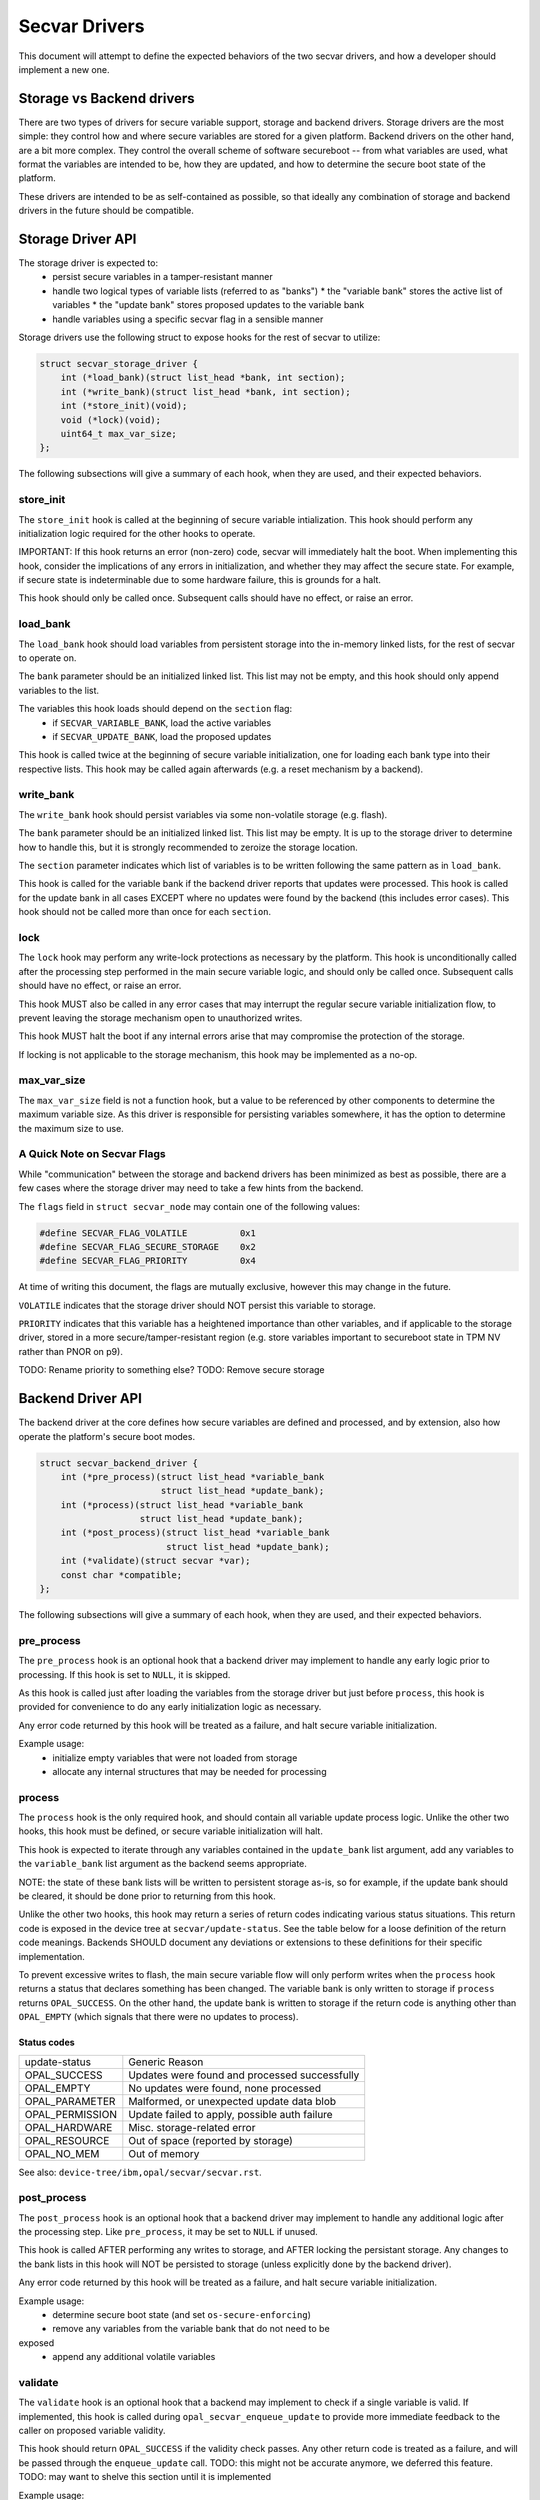.. _secvar-driver-api:

Secvar Drivers
==============

This document will attempt to define the expected behaviors of the two
secvar drivers, and how a developer should implement a new one.


Storage vs Backend drivers
--------------------------

There are two types of drivers for secure variable support, storage
and backend drivers. Storage drivers are the most simple: they control
how and where secure variables are stored for a given platform.
Backend drivers on the other hand, are a bit more complex. They
control the overall scheme of software secureboot -- from what
variables are used, what format the variables are intended to be, how
they are updated, and how to determine the secure boot state of the
platform.

These drivers are intended to be as self-contained as possible, so
that ideally any combination of storage and backend drivers in the
future should be compatible.


Storage Driver API
------------------

The storage driver is expected to:
 * persist secure variables in a tamper-resistant manner
 * handle two logical types of variable lists (referred to as "banks")
   * the "variable bank" stores the active list of variables
   * the "update bank" stores proposed updates to the variable bank
 * handle variables using a specific secvar flag in a sensible manner

Storage drivers use the following struct to expose hooks for the rest
of secvar to utilize:

.. code-block:: c

  struct secvar_storage_driver {
      int (*load_bank)(struct list_head *bank, int section);
      int (*write_bank)(struct list_head *bank, int section);
      int (*store_init)(void);
      void (*lock)(void);
      uint64_t max_var_size;
  };

The following subsections will give a summary of each hook, when they
are used, and their expected behaviors.


store_init
^^^^^^^^^^

The ``store_init`` hook is called at the beginning of secure variable
intialization. This hook should perform any initialization logic
required for the other hooks to operate.

IMPORTANT: If this hook returns an error (non-zero) code, secvar will
immediately halt the boot. When implementing this hook, consider the
implications of any errors in initialization, and whether they may
affect the secure state. For example, if secure state is
indeterminable due to some hardware failure, this is grounds for a
halt.

This hook should only be called once. Subsequent calls should have no
effect, or raise an error.


load_bank
^^^^^^^^^

The ``load_bank`` hook should load variables from persistent storage
into the in-memory linked lists, for the rest of secvar to operate on.

The ``bank`` parameter should be an initialized linked list. This list
may not be empty, and this hook should only append variables to the
list.

The variables this hook loads should depend on the ``section`` flag:
 * if ``SECVAR_VARIABLE_BANK``, load the active variables
 * if ``SECVAR_UPDATE_BANK``, load the proposed updates

This hook is called twice at the beginning of secure variable
initialization, one for loading each bank type into their respective
lists. This hook may be called again afterwards (e.g. a reset
mechanism by a backend).


write_bank
^^^^^^^^^^

The ``write_bank`` hook should persist variables via some non-volatile
storage (e.g. flash).

The ``bank`` parameter should be an initialized linked list. This list
may be empty. It is up to the storage driver to determine how to
handle this, but it is strongly recommended to zeroize the storage
location.

The ``section`` parameter indicates which list of variables is to be
written following the same pattern as in ``load_bank``.

This hook is called for the variable bank if the backend driver
reports that updates were processed. This hook is called for the
update bank in all cases EXCEPT where no updates were found by the
backend (this includes error cases). This hook should not be called
more than once for each ``section``.


lock
^^^^

The ``lock`` hook may perform any write-lock protections as necessary
by the platform. This hook is unconditionally called after the
processing step performed in the main secure variable logic, and
should only be called once. Subsequent calls should have no effect, or
raise an error.

This hook MUST also be called in any error cases that may interrupt
the regular secure variable initialization flow, to prevent leaving
the storage mechanism open to unauthorized writes.

This hook MUST halt the boot if any internal errors arise that may
compromise the protection of the storage.

If locking is not applicable to the storage mechanism, this hook may
be implemented as a no-op.


max_var_size
^^^^^^^^^^^^

The ``max_var_size`` field is not a function hook, but a value to be
referenced by other components to determine the maximum variable size.
As this driver is responsible for persisting variables somewhere, it
has the option to determine the maximum size to use.


A Quick Note on Secvar Flags
^^^^^^^^^^^^^^^^^^^^^^^^^^^^

While "communication" between the storage and backend drivers has
been minimized as best as possible, there are a few cases where the
storage driver may need to take a few hints from the backend.

The ``flags`` field in ``struct secvar_node`` may contain one of
the following values:

.. code-block:: c

  #define SECVAR_FLAG_VOLATILE		0x1
  #define SECVAR_FLAG_SECURE_STORAGE	0x2
  #define SECVAR_FLAG_PRIORITY		0x4

At time of writing this document, the flags are mutually exclusive,
however this may change in the future.

``VOLATILE`` indicates that the storage driver should NOT persist
this variable to storage.

``PRIORITY`` indicates that this variable has a heightened importance
than other variables, and if applicable to the storage driver, stored
in a more secure/tamper-resistant region (e.g. store variables
important to secureboot state in TPM NV rather than PNOR on p9).

TODO: Rename priority to something else?
TODO: Remove secure storage

Backend Driver API
------------------

The backend driver at the core defines how secure variables are
defined and processed, and by extension, also how operate the
platform's secure boot modes.

.. code-block:: c

  struct secvar_backend_driver {
      int (*pre_process)(struct list_head *variable_bank
                         struct list_head *update_bank);
      int (*process)(struct list_head *variable_bank
                     struct list_head *update_bank);
      int (*post_process)(struct list_head *variable_bank
                          struct list_head *update_bank);
      int (*validate)(struct secvar *var);
      const char *compatible;
  };

The following subsections will give a summary of each hook, when they
are used, and their expected behaviors.


pre_process
^^^^^^^^^^^

The ``pre_process`` hook is an optional hook that a backend driver may
implement to handle any early logic prior to processing. If this hook
is set to ``NULL``, it is skipped.

As this hook is called just after loading the variables from the storage
driver but just before ``process``, this hook is provided for
convenience to do any early initialization logic as necessary.

Any error code returned by this hook will be treated as a failure, and
halt secure variable initialization.

Example usage:
 * initialize empty variables that were not loaded from storage
 * allocate any internal structures that may be needed for processing


process
^^^^^^^

The ``process`` hook is the only required hook, and should contain all
variable update process logic. Unlike the other two hooks, this hook
must be defined, or secure variable initialization will halt.

This hook is expected to iterate through any variables contained in
the ``update_bank`` list argument, add any variables to the
``variable_bank`` list argument as the backend seems appropriate.

NOTE: the state of these bank lists will be written to persistent
storage as-is, so for example, if the update bank should be cleared,
it should be done prior to returning from this hook.

Unlike the other two hooks, this hook may return a series of return
codes indicating various status situations. This return code is
exposed in the device tree at ``secvar/update-status``. See the table
below for a loose definition of the return code meanings. Backends
SHOULD document any deviations or extensions to these definitions for
their specific implementation.

To prevent excessive writes to flash, the main secure variable flow
will only perform writes when the ``process`` hook returns a status
that declares something has been changed. The variable bank is only
written to storage if ``process`` returns ``OPAL_SUCCESS``. On the
other hand, the update bank is written to storage if the return code
is anything other than ``OPAL_EMPTY`` (which signals that there were
no updates to process).

Status codes
""""""""""""

+-----------------+-----------------------------------------------+
| update-status   | Generic Reason                                |
+-----------------+-----------------------------------------------+
| OPAL_SUCCESS    | Updates were found and processed successfully |
+-----------------+-----------------------------------------------+
| OPAL_EMPTY      | No updates were found, none processed         |
+-----------------+-----------------------------------------------+
| OPAL_PARAMETER  | Malformed, or unexpected update data blob     |
+-----------------+-----------------------------------------------+
| OPAL_PERMISSION | Update failed to apply, possible auth failure |
+-----------------+-----------------------------------------------+
| OPAL_HARDWARE   | Misc. storage-related error                   |
+-----------------+-----------------------------------------------+
| OPAL_RESOURCE   | Out of space (reported by storage)            |
+-----------------+-----------------------------------------------+
| OPAL_NO_MEM     | Out of memory                                 |
+-----------------+-----------------------------------------------+

See also: ``device-tree/ibm,opal/secvar/secvar.rst``.


post_process
^^^^^^^^^^^^

The ``post_process`` hook is an optional hook that a backend driver
may implement to handle any additional logic after the processing
step. Like ``pre_process``, it may be set to ``NULL`` if unused.

This hook is called AFTER performing any writes to storage, and AFTER
locking the persistant storage. Any changes to the bank lists in this
hook will NOT be persisted to storage (unless explicitly done by the
backend driver).

Any error code returned by this hook will be treated as a failure, and
halt secure variable initialization.

Example usage:
 * determine secure boot state (and set ``os-secure-enforcing``)
 * remove any variables from the variable bank that do not need to be
exposed
 * append any additional volatile variables


validate
^^^^^^^^

The ``validate`` hook is an optional hook that a backend may implement
to check if a single variable is valid. If implemented, this hook is
called during ``opal_secvar_enqueue_update`` to provide more immediate
feedback to the caller on proposed variable validity.

This hook should return ``OPAL_SUCCESS`` if the validity check passes.
Any other return code is treated as a failure, and will be passed
through the ``enqueue_update`` call.
TODO: this might not be accurate anymore, we deferred this feature.
TODO: may want to shelve this section until it is implemented

Example usage:
 * check for valid payload data structure
 * check for valid signature format
 * validate the signature against current variables
 * implement a variable white/blacklist

compatible
^^^^^^^^^^

The compatible field is a required field that declares the
compatibility of this backend driver. This compatible field is
exposed in the ``secvar/compatible`` device tree node for subsequent
kernels, etc to determine how to interact with the secure variables.
